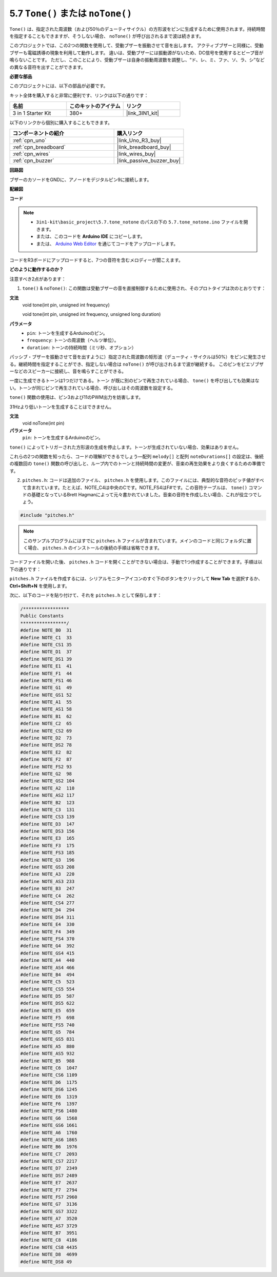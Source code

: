 .. _ar_passive_buzzer:

5.7 ``Tone()`` または ``noTone()``
======================================

``Tone()`` は、指定された周波数（および50％のデューティサイクル）の方形波をピンに生成するために使用されます。持続時間を指定することもできますが、そうしない場合、 ``noTone()`` が呼び出されるまで波は続きます。

このプロジェクトでは、この2つの関数を使用して、受動ブザーを振動させて音を出します。
アクティブブザーと同様に、受動ブザーも電磁誘導の現象を利用して動作します。
違いは、受動ブザーには振動源がないため、DC信号を使用するとビープ音が鳴らないことです。
ただし、このことにより、受動ブザーは自身の振動周波数を調整し、“ド、レ、ミ、ファ、ソ、ラ、シ”などの異なる音符を出すことができます。

**必要な部品**

このプロジェクトには、以下の部品が必要です。

キット全体を購入すると非常に便利です、リンクは以下の通りです：

.. list-table::
    :widths: 20 20 20
    :header-rows: 1

    *   - 名前	
        - このキットのアイテム
        - リンク
    *   - 3 in 1 Starter Kit
        - 380+
        - |link_3IN1_kit|

以下のリンクから個別に購入することもできます。

.. list-table::
    :widths: 30 20
    :header-rows: 1

    *   - コンポーネントの紹介
        - 購入リンク

    *   - :ref:`cpn_uno`
        - |link_Uno_R3_buy|
    *   - :ref:`cpn_breadboard`
        - |link_breadboard_buy|
    *   - :ref:`cpn_wires`
        - |link_wires_buy|
    *   - :ref:`cpn_buzzer`
        - |link_passive_buzzer_buy|


**回路図**

.. image:: img/circuit_6.1_passive.png

ブザーのカソードをGNDに、アノードをデジタルピン9に接続します。

**配線図**

.. image:: img/custom_tone_bb.jpg

**コード**

.. note::

    * ``3in1-kit\basic_project\5.7.tone_notone`` のパスの下の ``5.7.tone_notone.ino`` ファイルを開きます。
    * または、このコードを **Arduino IDE** にコピーします。
    
    * または、 `Arduino Web Editor <https://docs.arduino.cc/cloud/web-editor/tutorials/getting-started/getting-started-web-editor>`_ を通じてコードをアップロードします。

.. raw:: html

    <iframe src=https://create.arduino.cc/editor/sunfounder01/9212e985-1f31-4bd9-bee6-f29357035aae/preview?embed style="height:510px;width:100%;margin:10px 0" frameborder=0></iframe>

コードをR3ボードにアップロードすると、7つの音符を含むメロディーが聞こえます。

**どのように動作するのか？**

注意すべき2点があります：

1. ``tone()`` & ``noTone()``: この関数は受動ブザーの音を直接制御するために使用され、そのプロトタイプは次のとおりです：

**文法**
    void tone(int pin, unsigned int frequency)

    void tone(int pin, unsigned int frequency, unsigned long duration)

**パラメータ**
    * ``pin``: トーンを生成するArduinoのピン。
    * ``frequency``: トーンの周波数（ヘルツ単位）。
    * ``duration``: トーンの持続時間（ミリ秒、オプション）

パッシブ・ブザーを振動させて音を出すように）指定された周波数の矩形波（デューティ・サイクルは50%）をピンに発生させる。継続時間を指定することができ、指定しない場合は ``noTone()`` が呼び出されるまで波が継続する。
このピンをピエゾブザーなどのスピーカーに接続し、音を鳴らすことができる。

一度に生成できるトーンは1つだけである。トーン が既に別のピンで再生されている場合、 ``tone()`` を呼び出しても効果はない。トーンが同じピンで再生されている場合、呼び出しはその周波数を設定する。

``tone()`` 関数の使用は、ピン3および11のPWM出力を妨害します。

31Hzより低いトーンを生成することはできません。

**文法**
    void noTone(int pin)

**パラメータ**
    ``pin``: トーンを生成するArduinoのピン。

``tone()`` によってトリガーされた方形波の生成を停止します。トーンが生成されていない場合、効果はありません。

これらの2つの関数を知ったら、コードの理解ができるでしょう—配列 ``melody[]`` と配列 ``noteDurations[]`` の設定は、後続の複数回の ``tone()`` 関数の呼び出しと、ループ内でのトーンと持続時間の変更が、音楽の再生効果をより良くするための準備です。

2. ``pitches.h``: コードは追加のファイル、 ``pitches.h`` を使用します。このファイルには、典型的な音符のピッチ値がすべて含まれています。たとえば、NOTE_C4は中央のCです。NOTE_FS4はF#です。この音符テーブルは、 ``tone()`` コマンドの基礎となっているBrett Hagmanによって元々書かれていました。音楽の音符を作成したい場合、これが役立つでしょう。

.. code-block:: arduino

    #include "pitches.h"

.. note::
    このサンプルプログラムにはすでに ``pitches.h`` ファイルが含まれています。メインのコードと同じフォルダに置く場合、 ``pitches.h`` のインストールの後続の手順は省略できます。

.. image:: img/image123.png

コードファイルを開いた後、 ``pitches.h`` コードを開くことができない場合は、手動で1つ作成することができます。手順は以下の通りです：

``pitches.h`` ファイルを作成するには、シリアルモニターアイコンのすぐ下のボタンをクリックして **New Tab** を選択するか、 **Ctrl+Shift+N** を使用します。

.. image:: img/image124.png

次に、以下のコードを貼り付けて、それを ``pitches.h`` として保存します：


.. code-block:: arduino

    /*****************
    Public Constants
    *****************/
    #define NOTE_B0  31
    #define NOTE_C1  33
    #define NOTE_CS1 35
    #define NOTE_D1  37
    #define NOTE_DS1 39
    #define NOTE_E1  41
    #define NOTE_F1  44
    #define NOTE_FS1 46
    #define NOTE_G1  49
    #define NOTE_GS1 52
    #define NOTE_A1  55
    #define NOTE_AS1 58
    #define NOTE_B1  62
    #define NOTE_C2  65
    #define NOTE_CS2 69
    #define NOTE_D2  73
    #define NOTE_DS2 78
    #define NOTE_E2  82
    #define NOTE_F2  87
    #define NOTE_FS2 93
    #define NOTE_G2  98
    #define NOTE_GS2 104
    #define NOTE_A2  110
    #define NOTE_AS2 117
    #define NOTE_B2  123
    #define NOTE_C3  131
    #define NOTE_CS3 139
    #define NOTE_D3  147
    #define NOTE_DS3 156
    #define NOTE_E3  165
    #define NOTE_F3  175
    #define NOTE_FS3 185
    #define NOTE_G3  196
    #define NOTE_GS3 208
    #define NOTE_A3  220
    #define NOTE_AS3 233
    #define NOTE_B3  247
    #define NOTE_C4  262
    #define NOTE_CS4 277
    #define NOTE_D4  294
    #define NOTE_DS4 311
    #define NOTE_E4  330
    #define NOTE_F4  349
    #define NOTE_FS4 370
    #define NOTE_G4  392
    #define NOTE_GS4 415
    #define NOTE_A4  440
    #define NOTE_AS4 466
    #define NOTE_B4  494
    #define NOTE_C5  523
    #define NOTE_CS5 554
    #define NOTE_D5  587
    #define NOTE_DS5 622
    #define NOTE_E5  659
    #define NOTE_F5  698
    #define NOTE_FS5 740
    #define NOTE_G5  784
    #define NOTE_GS5 831
    #define NOTE_A5  880
    #define NOTE_AS5 932
    #define NOTE_B5  988
    #define NOTE_C6  1047
    #define NOTE_CS6 1109
    #define NOTE_D6  1175
    #define NOTE_DS6 1245
    #define NOTE_E6  1319
    #define NOTE_F6  1397
    #define NOTE_FS6 1480
    #define NOTE_G6  1568
    #define NOTE_GS6 1661
    #define NOTE_A6  1760
    #define NOTE_AS6 1865
    #define NOTE_B6  1976
    #define NOTE_C7  2093
    #define NOTE_CS7 2217
    #define NOTE_D7  2349
    #define NOTE_DS7 2489
    #define NOTE_E7  2637
    #define NOTE_F7  2794
    #define NOTE_FS7 2960
    #define NOTE_G7  3136
    #define NOTE_GS7 3322
    #define NOTE_A7  3520
    #define NOTE_AS7 3729
    #define NOTE_B7  3951
    #define NOTE_C8  4186
    #define NOTE_CS8 4435
    #define NOTE_D8  4699
    #define NOTE_DS8 49
